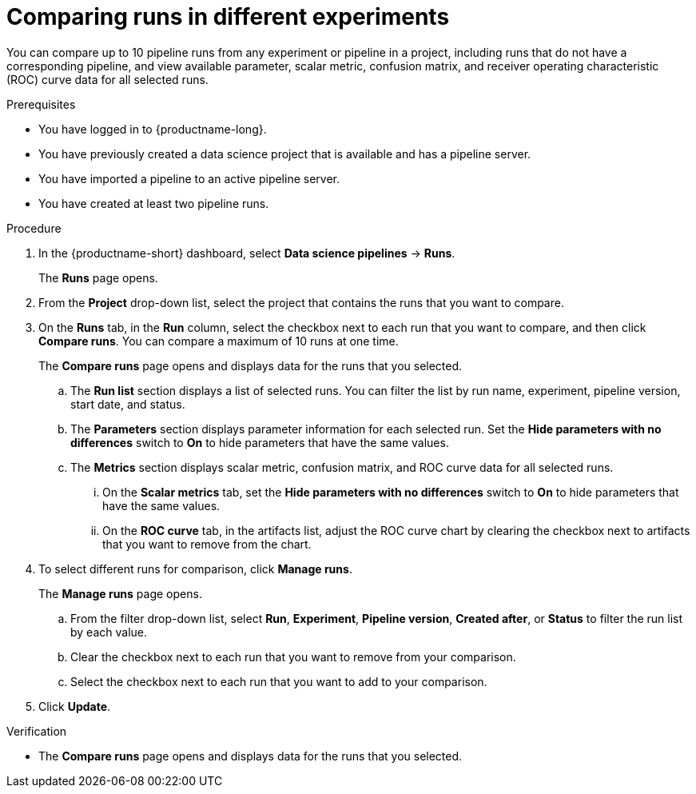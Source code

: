 :_module-type: PROCEDURE

[id='comparing-runs-in-different-experiments_{context}']
= Comparing runs in different experiments

[role='_abstract']
You can compare up to 10 pipeline runs from any experiment or pipeline in a project, including runs that do not have a corresponding pipeline, and view available parameter, scalar metric, confusion matrix, and receiver operating characteristic (ROC) curve data for all selected runs.

.Prerequisites
* You have logged in to {productname-long}.
* You have previously created a data science project that is available and has a pipeline server.
* You have imported a pipeline to an active pipeline server.
* You have created at least two pipeline runs.

.Procedure
. In the {productname-short} dashboard, select *Data science pipelines* -> *Runs*.
+ 
The *Runs* page opens.
. From the *Project* drop-down list, select the project that contains the runs that you want to compare.
. On the *Runs* tab, in the *Run* column, select the checkbox next to each run that you want to compare, and then click *Compare runs*. You can compare a maximum of 10 runs at one time.
+ 
The *Compare runs* page opens and displays data for the runs that you selected.
+
.. The *Run list* section displays a list of selected runs. You can filter the list by run name, experiment, pipeline version, start date, and status.
.. The *Parameters* section displays parameter information for each selected run. Set the *Hide parameters with no differences* switch to *On* to hide parameters that have the same values.
.. The *Metrics* section displays scalar metric, confusion matrix, and ROC curve data for all selected runs.
... On the *Scalar metrics* tab, set the *Hide parameters with no differences* switch to *On* to hide parameters that have the same values.
... On the *ROC curve* tab, in the artifacts list, adjust the ROC curve chart by clearing the checkbox next to artifacts that you want to remove from the chart.
. To select different runs for comparison, click *Manage runs*.
+ 
The *Manage runs* page opens.
+
.. From the filter drop-down list, select *Run*, *Experiment*, *Pipeline version*, *Created after*, or *Status* to filter the run list by each value.
.. Clear the checkbox next to each run that you want to remove from your comparison.
.. Select the checkbox next to each run that you want to add to your comparison.
. Click *Update*.

.Verification
* The *Compare runs* page opens and displays data for the runs that you selected.
